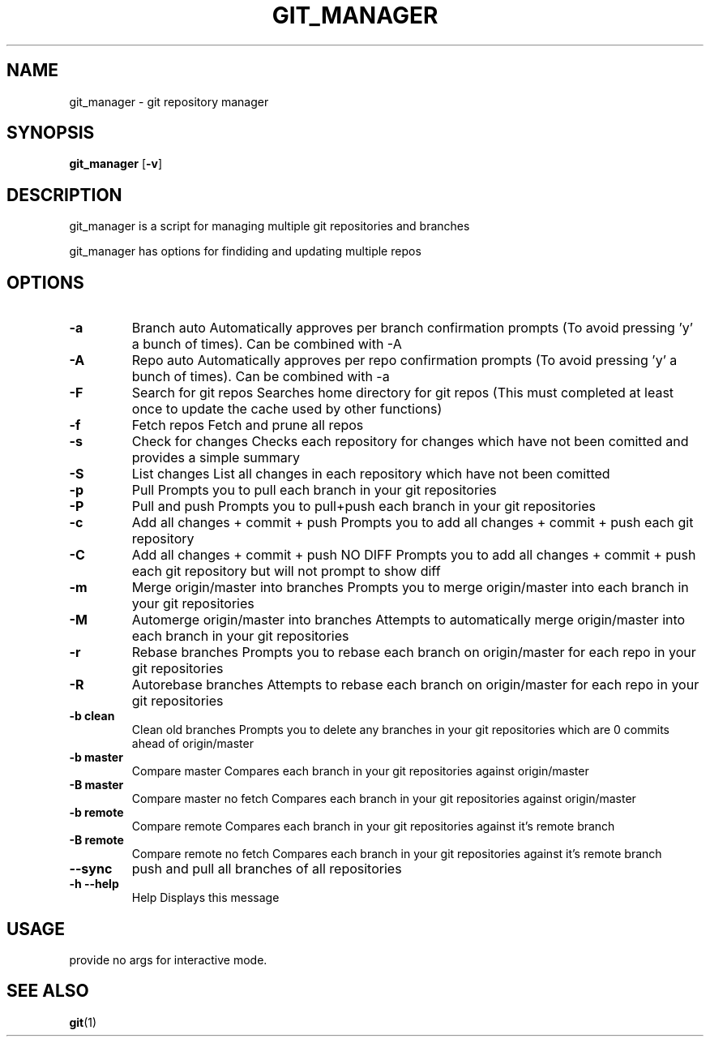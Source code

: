 .TH GIT_MANAGER 1 git_manager\-VERSION
.SH NAME
git_manager \- git repository manager
.SH SYNOPSIS
.B git_manager
.RB [ \-v ]
.SH DESCRIPTION
git_manager is a script for managing multiple git repositories and branches
.P
git_manager has options for findiding and updating multiple repos
.SH OPTIONS
.TP
.B \-a
Branch auto
Automatically approves per branch confirmation prompts (To avoid pressing 'y' a bunch of times). Can be combined with -A
.TP
.B \-A
Repo auto
Automatically approves per repo confirmation prompts (To avoid pressing 'y' a bunch of times). Can be combined with -a
.TP
.B \-F
Search for git repos
Searches home directory for git repos
(This must completed at least once to update the cache used by other functions)
.TP
.B \-f
Fetch repos
Fetch and prune all repos
.TP
.B \-s
Check for changes
Checks each repository for changes which have not been comitted and provides a simple summary
.TP
.B \-S
List changes
List all changes in each repository which have not been comitted
.TP
.B \-p
Pull
Prompts you to pull each branch in your git repositories
.TP
.B \-P
Pull and push
Prompts you to pull+push each branch in your git repositories
.TP
.B \-c
Add all changes + commit + push
Prompts you to add all changes + commit + push each git repository
.TP
.B \-C
Add all changes + commit + push NO DIFF
Prompts you to add all changes + commit + push each git repository but will not prompt to show diff
.TP
.B \-m
Merge origin/master into branches
Prompts you to merge origin/master into each branch in your git repositories
.TP
.B \-M
Automerge origin/master into branches
Attempts to automatically merge origin/master into each branch in your git repositories
.TP
.B \-r
Rebase branches
Prompts you to rebase each branch on origin/master for each repo in your git repositories
.TP
.B \-R
Autorebase branches
Attempts to rebase each branch on origin/master for each repo in your git repositories
.TP
.B \-b clean
Clean old branches
Prompts you to delete any branches in your git repositories which are 0 commits ahead of origin/master
.TP
.B \-b master
Compare master
Compares each branch in your git repositories against origin/master
.TP
.B \-B master
Compare master no fetch
Compares each branch in your git repositories against origin/master
.TP
.B \-b remote
Compare remote
Compares each branch in your git repositories against it's remote branch
.TP
.B \-B remote
Compare remote no fetch
Compares each branch in your git repositories against it's remote branch
.TP
.B \-\-sync
push and pull all branches of all repositories
.TP
.B \-h --help
Help
Displays this message
.SH USAGE
provide no args for interactive mode.
.SH SEE ALSO
.BR git (1)
